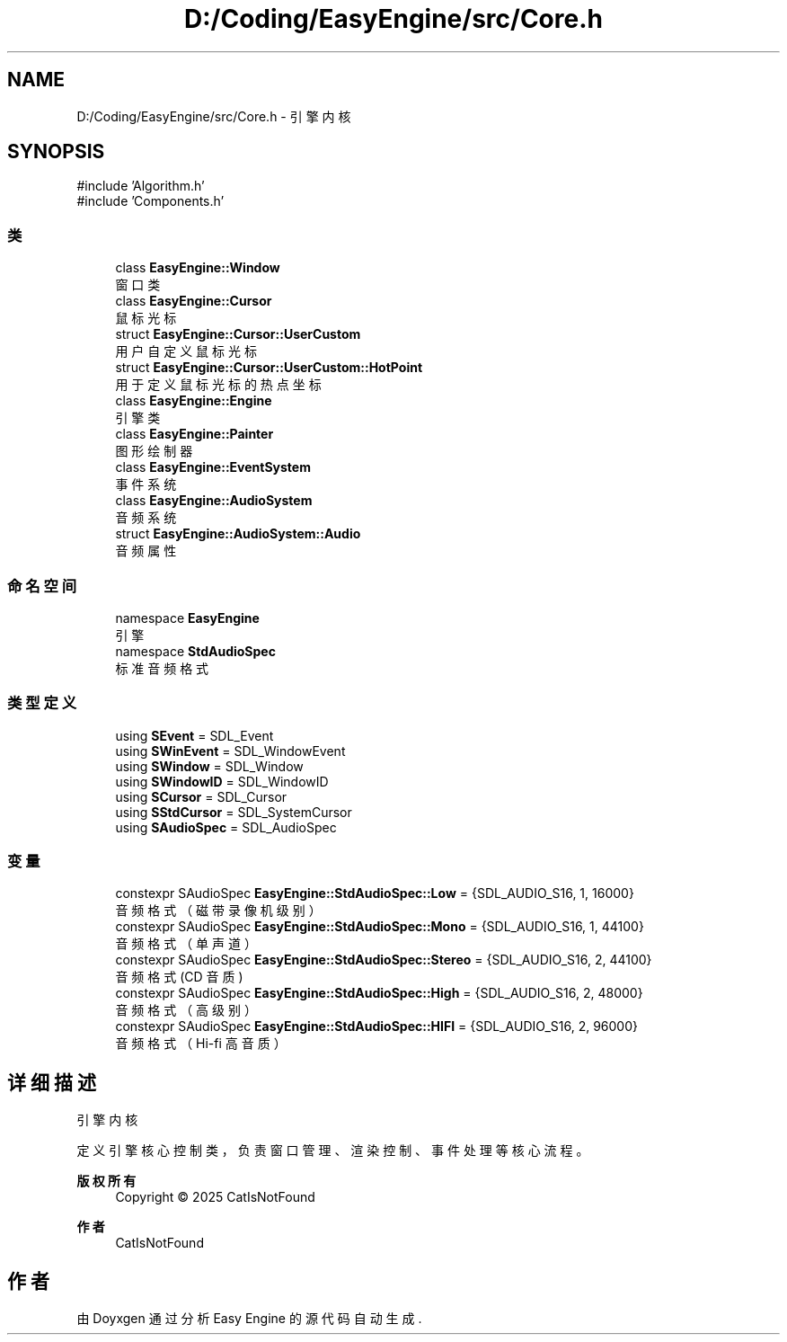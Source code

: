 .TH "D:/Coding/EasyEngine/src/Core.h" 3 "Version 0.1.1-beta" "Easy Engine" \" -*- nroff -*-
.ad l
.nh
.SH NAME
D:/Coding/EasyEngine/src/Core.h \- 引擎内核  

.SH SYNOPSIS
.br
.PP
\fR#include 'Algorithm\&.h'\fP
.br
\fR#include 'Components\&.h'\fP
.br

.SS "类"

.in +1c
.ti -1c
.RI "class \fBEasyEngine::Window\fP"
.br
.RI "窗口类 "
.ti -1c
.RI "class \fBEasyEngine::Cursor\fP"
.br
.RI "鼠标光标 "
.ti -1c
.RI "struct \fBEasyEngine::Cursor::UserCustom\fP"
.br
.RI "用户自定义鼠标光标 "
.ti -1c
.RI "struct \fBEasyEngine::Cursor::UserCustom::HotPoint\fP"
.br
.RI "用于定义鼠标光标的热点坐标 "
.ti -1c
.RI "class \fBEasyEngine::Engine\fP"
.br
.RI "引擎类 "
.ti -1c
.RI "class \fBEasyEngine::Painter\fP"
.br
.RI "图形绘制器 "
.ti -1c
.RI "class \fBEasyEngine::EventSystem\fP"
.br
.RI "事件系统 "
.ti -1c
.RI "class \fBEasyEngine::AudioSystem\fP"
.br
.RI "音频系统 "
.ti -1c
.RI "struct \fBEasyEngine::AudioSystem::Audio\fP"
.br
.RI "音频属性 "
.in -1c
.SS "命名空间"

.in +1c
.ti -1c
.RI "namespace \fBEasyEngine\fP"
.br
.RI "引擎 "
.ti -1c
.RI "namespace \fBStdAudioSpec\fP"
.br
.RI "标准音频格式 "
.in -1c
.SS "类型定义"

.in +1c
.ti -1c
.RI "using \fBSEvent\fP = SDL_Event"
.br
.ti -1c
.RI "using \fBSWinEvent\fP = SDL_WindowEvent"
.br
.ti -1c
.RI "using \fBSWindow\fP = SDL_Window"
.br
.ti -1c
.RI "using \fBSWindowID\fP = SDL_WindowID"
.br
.ti -1c
.RI "using \fBSCursor\fP = SDL_Cursor"
.br
.ti -1c
.RI "using \fBSStdCursor\fP = SDL_SystemCursor"
.br
.ti -1c
.RI "using \fBSAudioSpec\fP = SDL_AudioSpec"
.br
.in -1c
.SS "变量"

.in +1c
.ti -1c
.RI "constexpr SAudioSpec \fBEasyEngine::StdAudioSpec::Low\fP = {SDL_AUDIO_S16, 1, 16000}"
.br
.RI "音频格式（磁带录像机级别） "
.ti -1c
.RI "constexpr SAudioSpec \fBEasyEngine::StdAudioSpec::Mono\fP = {SDL_AUDIO_S16, 1, 44100}"
.br
.RI "音频格式（单声道） "
.ti -1c
.RI "constexpr SAudioSpec \fBEasyEngine::StdAudioSpec::Stereo\fP = {SDL_AUDIO_S16, 2, 44100}"
.br
.RI "音频格式 (CD 音质) "
.ti -1c
.RI "constexpr SAudioSpec \fBEasyEngine::StdAudioSpec::High\fP = {SDL_AUDIO_S16, 2, 48000}"
.br
.RI "音频格式（高级别） "
.ti -1c
.RI "constexpr SAudioSpec \fBEasyEngine::StdAudioSpec::HIFI\fP = {SDL_AUDIO_S16, 2, 96000}"
.br
.RI "音频格式（Hi-fi 高音质） "
.in -1c
.SH "详细描述"
.PP 
引擎内核 

定义引擎核心控制类，负责窗口管理、渲染控制、事件处理等核心流程。

.PP
\fB版权所有\fP
.RS 4
Copyright © 2025 CatIsNotFound 
.RE
.PP
\fB作者\fP
.RS 4
CatIsNotFound 
.RE
.PP

.SH "作者"
.PP 
由 Doyxgen 通过分析 Easy Engine 的 源代码自动生成\&.
